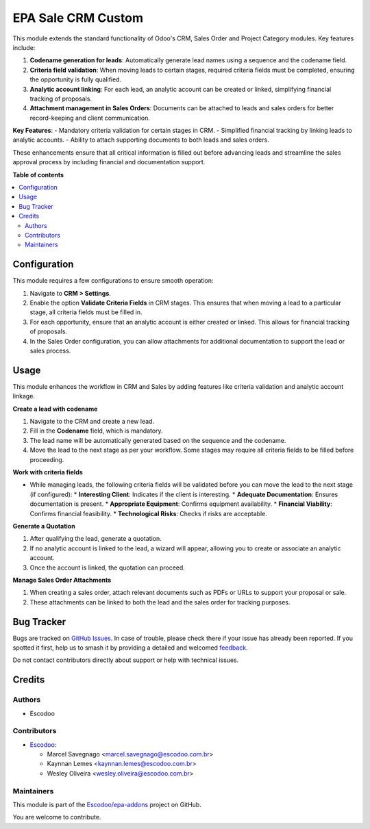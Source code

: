 ===================
EPA Sale CRM Custom
===================

.. 
   !!!!!!!!!!!!!!!!!!!!!!!!!!!!!!!!!!!!!!!!!!!!!!!!!!!!
   !! This file is generated by oca-gen-addon-readme !!
   !! changes will be overwritten.                   !!
   !!!!!!!!!!!!!!!!!!!!!!!!!!!!!!!!!!!!!!!!!!!!!!!!!!!!
   !! source digest: sha256:e397e98a5d66226ddcec6ee7e37e5a1675c749dfde32fab85566baf2e92d083e
   !!!!!!!!!!!!!!!!!!!!!!!!!!!!!!!!!!!!!!!!!!!!!!!!!!!!

.. |badge1| image:: https://img.shields.io/badge/maturity-Beta-yellow.png
    :target: https://odoo-community.org/page/development-status
    :alt: Beta
.. |badge2| image:: https://img.shields.io/badge/licence-AGPL--3-blue.png
    :target: http://www.gnu.org/licenses/agpl-3.0-standalone.html
    :alt: License: AGPL-3
.. |badge3| image:: https://img.shields.io/badge/github-Escodoo%2Fepa--addons-lightgray.png?logo=github
    :target: https://github.com/Escodoo/epa-addons/tree/14.0/epa_sale_crm_custom
    :alt: Escodoo/epa-addons

|badge1| |badge2| |badge3|

This module extends the standard functionality of Odoo's CRM, Sales Order and Project Category modules. Key features include:

1. **Codename generation for leads**: Automatically generate lead names using a sequence and the codename field.
2. **Criteria field validation**: When moving leads to certain stages, required criteria fields must be completed, ensuring the opportunity is fully qualified.
3. **Analytic account linking**: For each lead, an analytic account can be created or linked, simplifying financial tracking of proposals.
4. **Attachment management in Sales Orders**: Documents can be attached to leads and sales orders for better record-keeping and client communication.

**Key Features**:
- Mandatory criteria validation for certain stages in CRM.
- Simplified financial tracking by linking leads to analytic accounts.
- Ability to attach supporting documents to both leads and sales orders.

These enhancements ensure that all critical information is filled out before advancing leads and streamline the sales approval process by including financial and documentation support.

**Table of contents**

.. contents::
   :local:

Configuration
=============

This module requires a few configurations to ensure smooth operation:

1. Navigate to **CRM > Settings**.
2. Enable the option **Validate Criteria Fields** in CRM stages. This ensures that when moving a lead to a particular stage, all criteria fields must be filled in.
3. For each opportunity, ensure that an analytic account is either created or linked. This allows for financial tracking of proposals.
4. In the Sales Order configuration, you can allow attachments for additional documentation to support the lead or sales process.

Usage
=====

This module enhances the workflow in CRM and Sales by adding features like criteria validation and analytic account linkage.

**Create a lead with codename**

1. Navigate to the CRM and create a new lead.
2. Fill in the **Codename** field, which is mandatory.
3. The lead name will be automatically generated based on the sequence and the codename.
4. Move the lead to the next stage as per your workflow. Some stages may require all criteria fields to be filled before proceeding.

**Work with criteria fields**

- While managing leads, the following criteria fields will be validated before you can move the lead to the next stage (if configured):
  * **Interesting Client**: Indicates if the client is interesting.
  * **Adequate Documentation**: Ensures documentation is present.
  * **Appropriate Equipment**: Confirms equipment availability.
  * **Financial Viability**: Confirms financial feasibility.
  * **Technological Risks**: Checks if risks are acceptable.

**Generate a Quotation**

1. After qualifying the lead, generate a quotation.
2. If no analytic account is linked to the lead, a wizard will appear, allowing you to create or associate an analytic account.
3. Once the account is linked, the quotation can proceed.

**Manage Sales Order Attachments**

1. When creating a sales order, attach relevant documents such as PDFs or URLs to support your proposal or sale.
2. These attachments can be linked to both the lead and the sales order for tracking purposes.

Bug Tracker
===========

Bugs are tracked on `GitHub Issues <https://github.com/Escodoo/epa-addons/issues>`_.
In case of trouble, please check there if your issue has already been reported.
If you spotted it first, help us to smash it by providing a detailed and welcomed
`feedback <https://github.com/Escodoo/epa-addons/issues/new?body=module:%20epa_sale_crm_custom%0Aversion:%2014.0%0A%0A**Steps%20to%20reproduce**%0A-%20...%0A%0A**Current%20behavior**%0A%0A**Expected%20behavior**>`_.

Do not contact contributors directly about support or help with technical issues.

Credits
=======

Authors
~~~~~~~

* Escodoo

Contributors
~~~~~~~~~~~~

* `Escodoo <https://escodoo.com.br>`_:

  * Marcel Savegnago <marcel.savegnago@escodoo.com.br>
  * Kaynnan Lemes <kaynnan.lemes@escodoo.com.br>
  * Wesley Oliveira <wesley.oliveira@escodoo.com.br>

Maintainers
~~~~~~~~~~~

This module is part of the `Escodoo/epa-addons <https://github.com/Escodoo/epa-addons/tree/14.0/epa_sale_crm_custom>`_ project on GitHub.

You are welcome to contribute.
